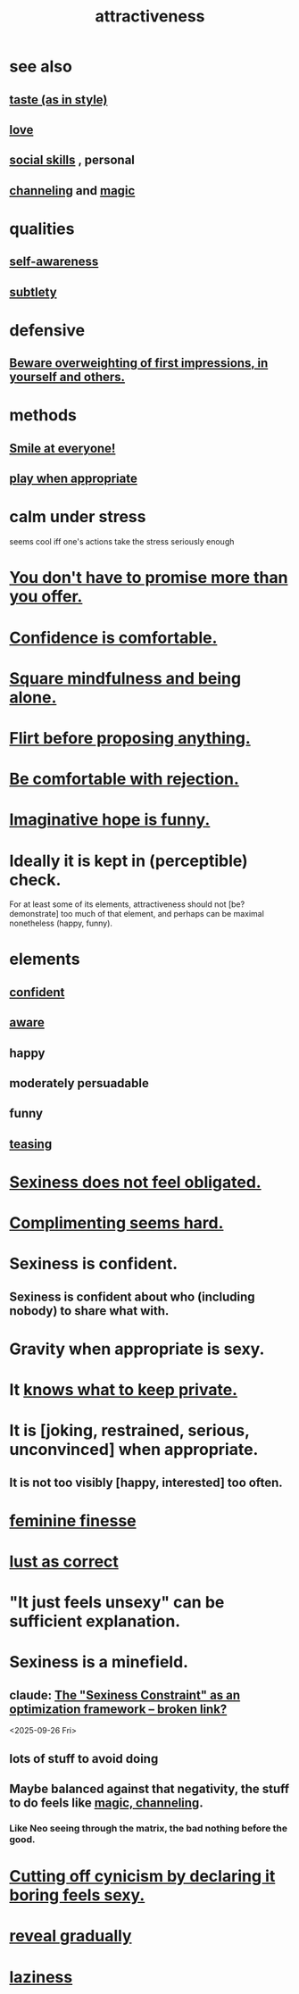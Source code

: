 :PROPERTIES:
:ID:       0e9ffac9-3b18-45fb-9a16-75d54cb43316
:ROAM_ALIASES: "sexiness"
:END:
#+title: attractiveness
* see also
** [[https://github.com/JeffreyBenjaminBrown/public_notes_with_github-navigable_links/blob/master/judgment_taste.org][taste (as in style)]]
** [[https://github.com/JeffreyBenjaminBrown/public_notes_with_github-navigable_links/blob/master/love.org][love]]
** [[https://github.com/JeffreyBenjaminBrown/public_notes_with_github-navigable_links/blob/master/social_skills.org][social skills]] , personal
** [[https://github.com/JeffreyBenjaminBrown/public_notes_with_github-navigable_links/blob/master/channeling_a_higher_force.org][channeling]] and [[https://github.com/JeffreyBenjaminBrown/public_notes_with_github-navigable_links/blob/master/magic.org][magic]]
:PROPERTIES:
:ID:       e5694e0e-368e-4118-b19b-864671dcce0e
:END:
* qualities
** [[https://github.com/JeffreyBenjaminBrown/public_notes_with_github-navigable_links/blob/master/self_awareness.org][self-awareness]]
** [[https://github.com/JeffreyBenjaminBrown/public_notes_with_github-navigable_links/blob/master/subtlety.org][subtlety]]
* defensive
** [[https://github.com/JeffreyBenjaminBrown/public_notes_with_github-navigable_links/blob/master/don_t_overweight_your_first_impressions_beware_that_others_will.org][Beware overweighting of first impressions, in yourself and others.]]
* methods
** [[https://github.com/JeffreyBenjaminBrown/public_notes_with_github-navigable_links/blob/master/smile_at_everyone.org][Smile at everyone!]]
** [[https://github.com/JeffreyBenjaminBrown/public_notes_with_github-navigable_links/blob/master/moderation.org#to-play-when-appropriate][play when appropriate]]
* calm under stress
:PROPERTIES:
:ID:       20d36ee8-6f26-47ff-88cb-d85711027510
:END:
  seems cool iff one's actions take the stress seriously enough
* [[https://github.com/JeffreyBenjaminBrown/public_notes_with_github-navigable_links/blob/master/self_respect.org#you-dont-have-to-promise-more-than-you-offer][You don't have to promise more than you offer.]]
* [[https://github.com/JeffreyBenjaminBrown/public_notes_with_github-navigable_links/blob/master/confidence_is_comfortable.org][Confidence is comfortable.]]
* [[https://github.com/JeffreyBenjaminBrown/public_notes_with_github-navigable_links/blob/master/mindfulness_and_being_single_seem_hard_to_square.org][Square mindfulness and being alone.]]
* [[https://github.com/JeffreyBenjaminBrown/public_notes_with_github-navigable_links/blob/master/flirt_before_proposing_anything_radical.org][Flirt before proposing anything.]]
* [[https://github.com/JeffreyBenjaminBrown/public_notes_with_github-navigable_links/blob/master/be_comfortable_with_rejection.org][Be comfortable with rejection.]]
* [[https://github.com/JeffreyBenjaminBrown/public_notes_with_github-navigable_links/blob/master/imaginative_hope_is_funny.org][Imaginative hope is funny.]]
* Ideally it is kept in (perceptible) check.
  For at least some of its elements,
  attractiveness should not [be? demonstrate]
  too much of that element,
  and perhaps can be maximal nonetheless (happy, funny).
* elements
** [[https://github.com/JeffreyBenjaminBrown/public_notes_with_github-navigable_links/blob/master/confidence.org][confident]]
** [[https://github.com/JeffreyBenjaminBrown/public_notes_with_github-navigable_links/blob/master/mindfulness.org][aware]]
** happy
** moderately persuadable
** funny
** [[https://github.com/JeffreyBenjaminBrown/secret_org_with_github-navigable_links/blob/master/teasing.org][teasing]]
* [[https://github.com/JeffreyBenjaminBrown/public_notes_with_github-navigable_links/blob/master/sexiness_does_not_feel_obligated.org][Sexiness does not feel obligated.]]
* [[https://github.com/JeffreyBenjaminBrown/public_notes_with_github-navigable_links/blob/master/complimenting_seems_hard.org][Complimenting seems hard.]]
* Sexiness is confident.
** Sexiness is confident about who (including nobody) to share what with.
:PROPERTIES:
:ID:       21c17436-a858-47e7-8c00-a93b0abba31f
:END:
* Gravity when appropriate is sexy.
* It [[https://github.com/JeffreyBenjaminBrown/public_notes_with_github-navigable_links/blob/master/know_what_to_keep_private.org][knows what to keep private.]]
* It is [joking, restrained, serious, unconvinced] when appropriate.
** It is not too visibly [happy, interested] too often.
* [[https://github.com/JeffreyBenjaminBrown/public_notes_with_github-navigable_links/blob/master/feminine_finesse.org][feminine finesse]]
* [[https://github.com/JeffreyBenjaminBrown/org_personal-ish_with-github-navigable_links/blob/master/lust_as_correct.org][lust as correct]]
* "It just feels unsexy" can be sufficient explanation.
:PROPERTIES:
:ID:       13bace3c-fdba-40a6-a70f-749d99d28877
:END:
* Sexiness is a minefield.
** claude: [[:id:acf93a8a-1e7c-4bc3-a712-cca457cc0967][The "Sexiness Constraint" as an optimization framework -- broken link?]]
   <2025-09-26 Fri>
** lots of stuff to avoid doing
** Maybe balanced against that negativity, the stuff *to* do feels like [[https://github.com/JeffreyBenjaminBrown/public_notes_with_github-navigable_links/blob/master/attractiveness.org#channeling-and-magic][magic, channeling]].
*** Like Neo seeing through the matrix, the bad nothing before the good.
* [[https://github.com/JeffreyBenjaminBrown/public_notes_with_github-navigable_links/blob/master/negativity.org#cutting-off-cynicism-by-declaring-it-boring-feels-sexy][Cutting off cynicism by declaring it boring feels sexy.]]
* [[https://github.com/JeffreyBenjaminBrown/public_notes_with_github-navigable_links/blob/master/social_skills.org#reveal-gradually][reveal gradually]]
* [[https://github.com/JeffreyBenjaminBrown/public_notes_with_github-navigable_links/blob/master/seriousness.org#laziness][laziness]]
